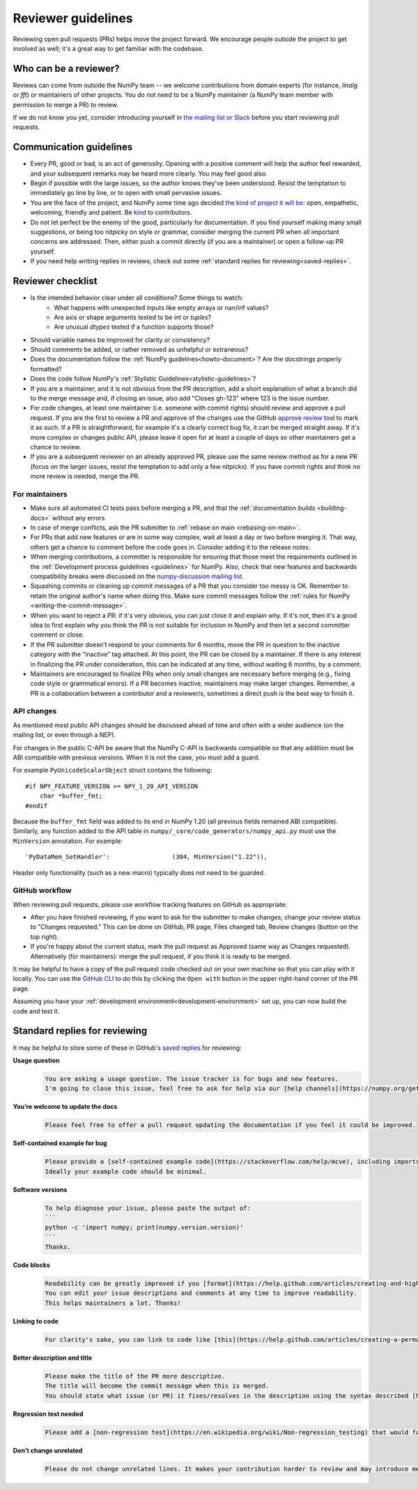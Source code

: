 .. _reviewer-guidelines:

===================
Reviewer guidelines
===================

Reviewing open pull requests (PRs) helps move the project forward. We encourage
people outside the project to get involved as well; it's a great way to get
familiar with the codebase.

Who can be a reviewer?
======================

Reviews can come from outside the NumPy team -- we welcome contributions from
domain experts (for instance, `linalg` or `fft`) or maintainers of other
projects. You do not need to be a NumPy maintainer (a NumPy team member with
permission to merge a PR) to review.

If we do not know you yet, consider introducing yourself in `the mailing list or
Slack <https://numpy.org/community/>`_ before you start reviewing pull requests.

Communication guidelines
========================

- Every PR, good or bad, is an act of generosity. Opening with a positive
  comment will help the author feel rewarded, and your subsequent remarks may be
  heard more clearly. You may feel good also.
- Begin if possible with the large issues, so the author knows they've been
  understood. Resist the temptation to immediately go line by line, or to open
  with small pervasive issues.
- You are the face of the project, and NumPy some time ago decided `the kind of
  project it will be <https://numpy.org/code-of-conduct/>`_: open, empathetic,
  welcoming, friendly and patient. Be `kind
  <https://youtu.be/tzFWz5fiVKU?t=49m30s>`_ to contributors.
- Do not let perfect be the enemy of the good, particularly for documentation.
  If you find yourself making many small suggestions, or being too nitpicky on
  style or grammar, consider merging the current PR when all important concerns
  are addressed. Then, either push a commit directly (if you are a maintainer)
  or open a follow-up PR yourself.
- If you need help writing replies in reviews, check out some
  :ref:`standard replies for reviewing<saved-replies>`.

Reviewer checklist
==================

- Is the intended behavior clear under all conditions? Some things to watch:
   - What happens with unexpected inputs like empty arrays or nan/inf values?
   - Are axis or shape arguments tested to be `int` or `tuples`?
   - Are unusual `dtypes` tested if a function supports those?
- Should variable names be improved for clarity or consistency?
- Should comments be added, or rather removed as unhelpful or extraneous?
- Does the documentation follow the :ref:`NumPy guidelines<howto-document>`? Are
  the docstrings properly formatted?
- Does the code follow NumPy's :ref:`Stylistic Guidelines<stylistic-guidelines>`?
- If you are a maintainer, and it is not obvious from the PR description, add a
  short explanation of what a branch did to the merge message and, if closing an
  issue, also add "Closes gh-123" where 123 is the issue number.
- For code changes, at least one maintainer (i.e. someone with commit rights)
  should review and approve a pull request. If you are the first to review a
  PR and approve of the changes use the GitHub `approve review
  <https://help.github.com/articles/reviewing-changes-in-pull-requests/>`_ tool
  to mark it as such. If a PR is straightforward, for example it's a clearly
  correct bug fix, it can be merged straight away. If it's more complex or
  changes public API, please leave it open for at least a couple of days so
  other maintainers get a chance to review.
- If you are a subsequent reviewer on an already approved PR, please use the
  same review method as for a new PR (focus on the larger issues, resist the
  temptation to add only a few nitpicks).  If you have commit rights and think
  no more review is needed, merge the PR.

For maintainers
---------------
  
- Make sure all automated CI tests pass before merging a PR, and that the
  :ref:`documentation builds <building-docs>` without any errors.
- In case of merge conflicts, ask the PR submitter to :ref:`rebase on main
  <rebasing-on-main>`.
- For PRs that add new features or are in some way complex, wait at least a day
  or two before merging it. That way, others get a chance to comment before the
  code goes in. Consider adding it to the release notes.
- When merging contributions, a committer is responsible for ensuring that those
  meet the requirements outlined in the :ref:`Development process guidelines
  <guidelines>` for NumPy. Also, check that new features and backwards
  compatibility breaks were discussed on the `numpy-discussion mailing list
  <https://mail.python.org/mailman/listinfo/numpy-discussion>`_.
- Squashing commits or cleaning up commit messages of a PR that you consider too
  messy is OK. Remember to retain the original author's name when doing this.
  Make sure commit messages follow the :ref:`rules for NumPy
  <writing-the-commit-message>`.
- When you want to reject a PR: if it's very obvious, you can just close it and
  explain why. If it's not, then it's a good idea to first explain why you
  think the PR is not suitable for inclusion in NumPy and then let a second
  committer comment or close.
- If the PR submitter doesn't respond to your comments for 6 months, move the PR 
  in question to the inactive category with the “inactive” tag attached. 
  At this point, the PR can be closed by a maintainer. If there is any interest 
  in finalizing the PR under consideration, this can be indicated at any time, 
  without waiting 6 months, by a comment.  
- Maintainers are encouraged to finalize PRs when only small changes are
  necessary before merging (e.g., fixing code style or grammatical errors).
  If a PR becomes inactive, maintainers may make larger changes. 
  Remember, a PR is a collaboration between a contributor and a reviewer/s, 
  sometimes a direct push is the best way to finish it.

API changes
-----------
As mentioned most public API changes should be discussed ahead of time and
often with a wider audience (on the mailing list, or even through a NEP).

For changes in the public C-API be aware that the NumPy C-API is backwards
compatible so that any addition must be ABI compatible with previous versions.
When it is not the case, you must add a guard.

For example ``PyUnicodeScalarObject`` struct contains the following::

    #if NPY_FEATURE_VERSION >= NPY_1_20_API_VERSION
        char *buffer_fmt;
    #endif

Because the ``buffer_fmt`` field was added to its end in NumPy 1.20 (all
previous fields remained ABI compatible).
Similarly, any function added to the API table in
``numpy/_core/code_generators/numpy_api.py`` must use the ``MinVersion``
annotation.
For example::

    'PyDataMem_SetHandler':                 (304, MinVersion("1.22")),

Header only functionality (such as a new macro) typically does not need to be
guarded.

GitHub workflow
---------------

When reviewing pull requests, please use workflow tracking features on GitHub as
appropriate:

- After you have finished reviewing, if you want to ask for the submitter to
  make changes, change your review status to "Changes requested." This can be
  done on GitHub, PR page, Files changed tab, Review changes (button on the top
  right).
- If you're happy about the current status, mark the pull request as Approved
  (same way as Changes requested). Alternatively (for maintainers): merge
  the pull request, if you think it is ready to be merged.

It may be helpful to have a copy of the pull request code checked out on your
own machine so that you can play with it locally. You can use the `GitHub CLI
<https://docs.github.com/en/github/getting-started-with-github/github-cli>`_ to
do this by clicking the ``Open with`` button in the upper right-hand corner of
the PR page. 

Assuming you have your :ref:`development environment<development-environment>`
set up, you can now build the code and test it.

.. _saved-replies:

Standard replies for reviewing
==============================

It may be helpful to store some of these in GitHub's `saved
replies <https://github.com/settings/replies/>`_ for reviewing:

**Usage question**
    .. code-block:: md

        You are asking a usage question. The issue tracker is for bugs and new features.
        I'm going to close this issue, feel free to ask for help via our [help channels](https://numpy.org/gethelp/).

**You’re welcome to update the docs**
    .. code-block:: md

        Please feel free to offer a pull request updating the documentation if you feel it could be improved.

**Self-contained example for bug**
    .. code-block:: md

        Please provide a [self-contained example code](https://stackoverflow.com/help/mcve), including imports and data (if possible), so that other contributors can just run it and reproduce your issue.
        Ideally your example code should be minimal.

**Software versions**
    .. code-block:: md

        To help diagnose your issue, please paste the output of:
        ```
        python -c 'import numpy; print(numpy.version.version)'
        ```
        Thanks.

**Code blocks**
    .. code-block:: md

        Readability can be greatly improved if you [format](https://help.github.com/articles/creating-and-highlighting-code-blocks/) your code snippets and complete error messages appropriately.
        You can edit your issue descriptions and comments at any time to improve readability.
        This helps maintainers a lot. Thanks!

**Linking to code**
    .. code-block:: md

        For clarity's sake, you can link to code like [this](https://help.github.com/articles/creating-a-permanent-link-to-a-code-snippet/).

**Better description and title**
    .. code-block:: md

        Please make the title of the PR more descriptive.
        The title will become the commit message when this is merged.
        You should state what issue (or PR) it fixes/resolves in the description using the syntax described [here](https://docs.github.com/en/github/managing-your-work-on-github/linking-a-pull-request-to-an-issue#linking-a-pull-request-to-an-issue-using-a-keyword).

**Regression test needed**
    .. code-block:: md

        Please add a [non-regression test](https://en.wikipedia.org/wiki/Non-regression_testing) that would fail at main but pass in this PR.

**Don’t change unrelated**
    .. code-block:: md

        Please do not change unrelated lines. It makes your contribution harder to review and may introduce merge conflicts to other pull requests.

